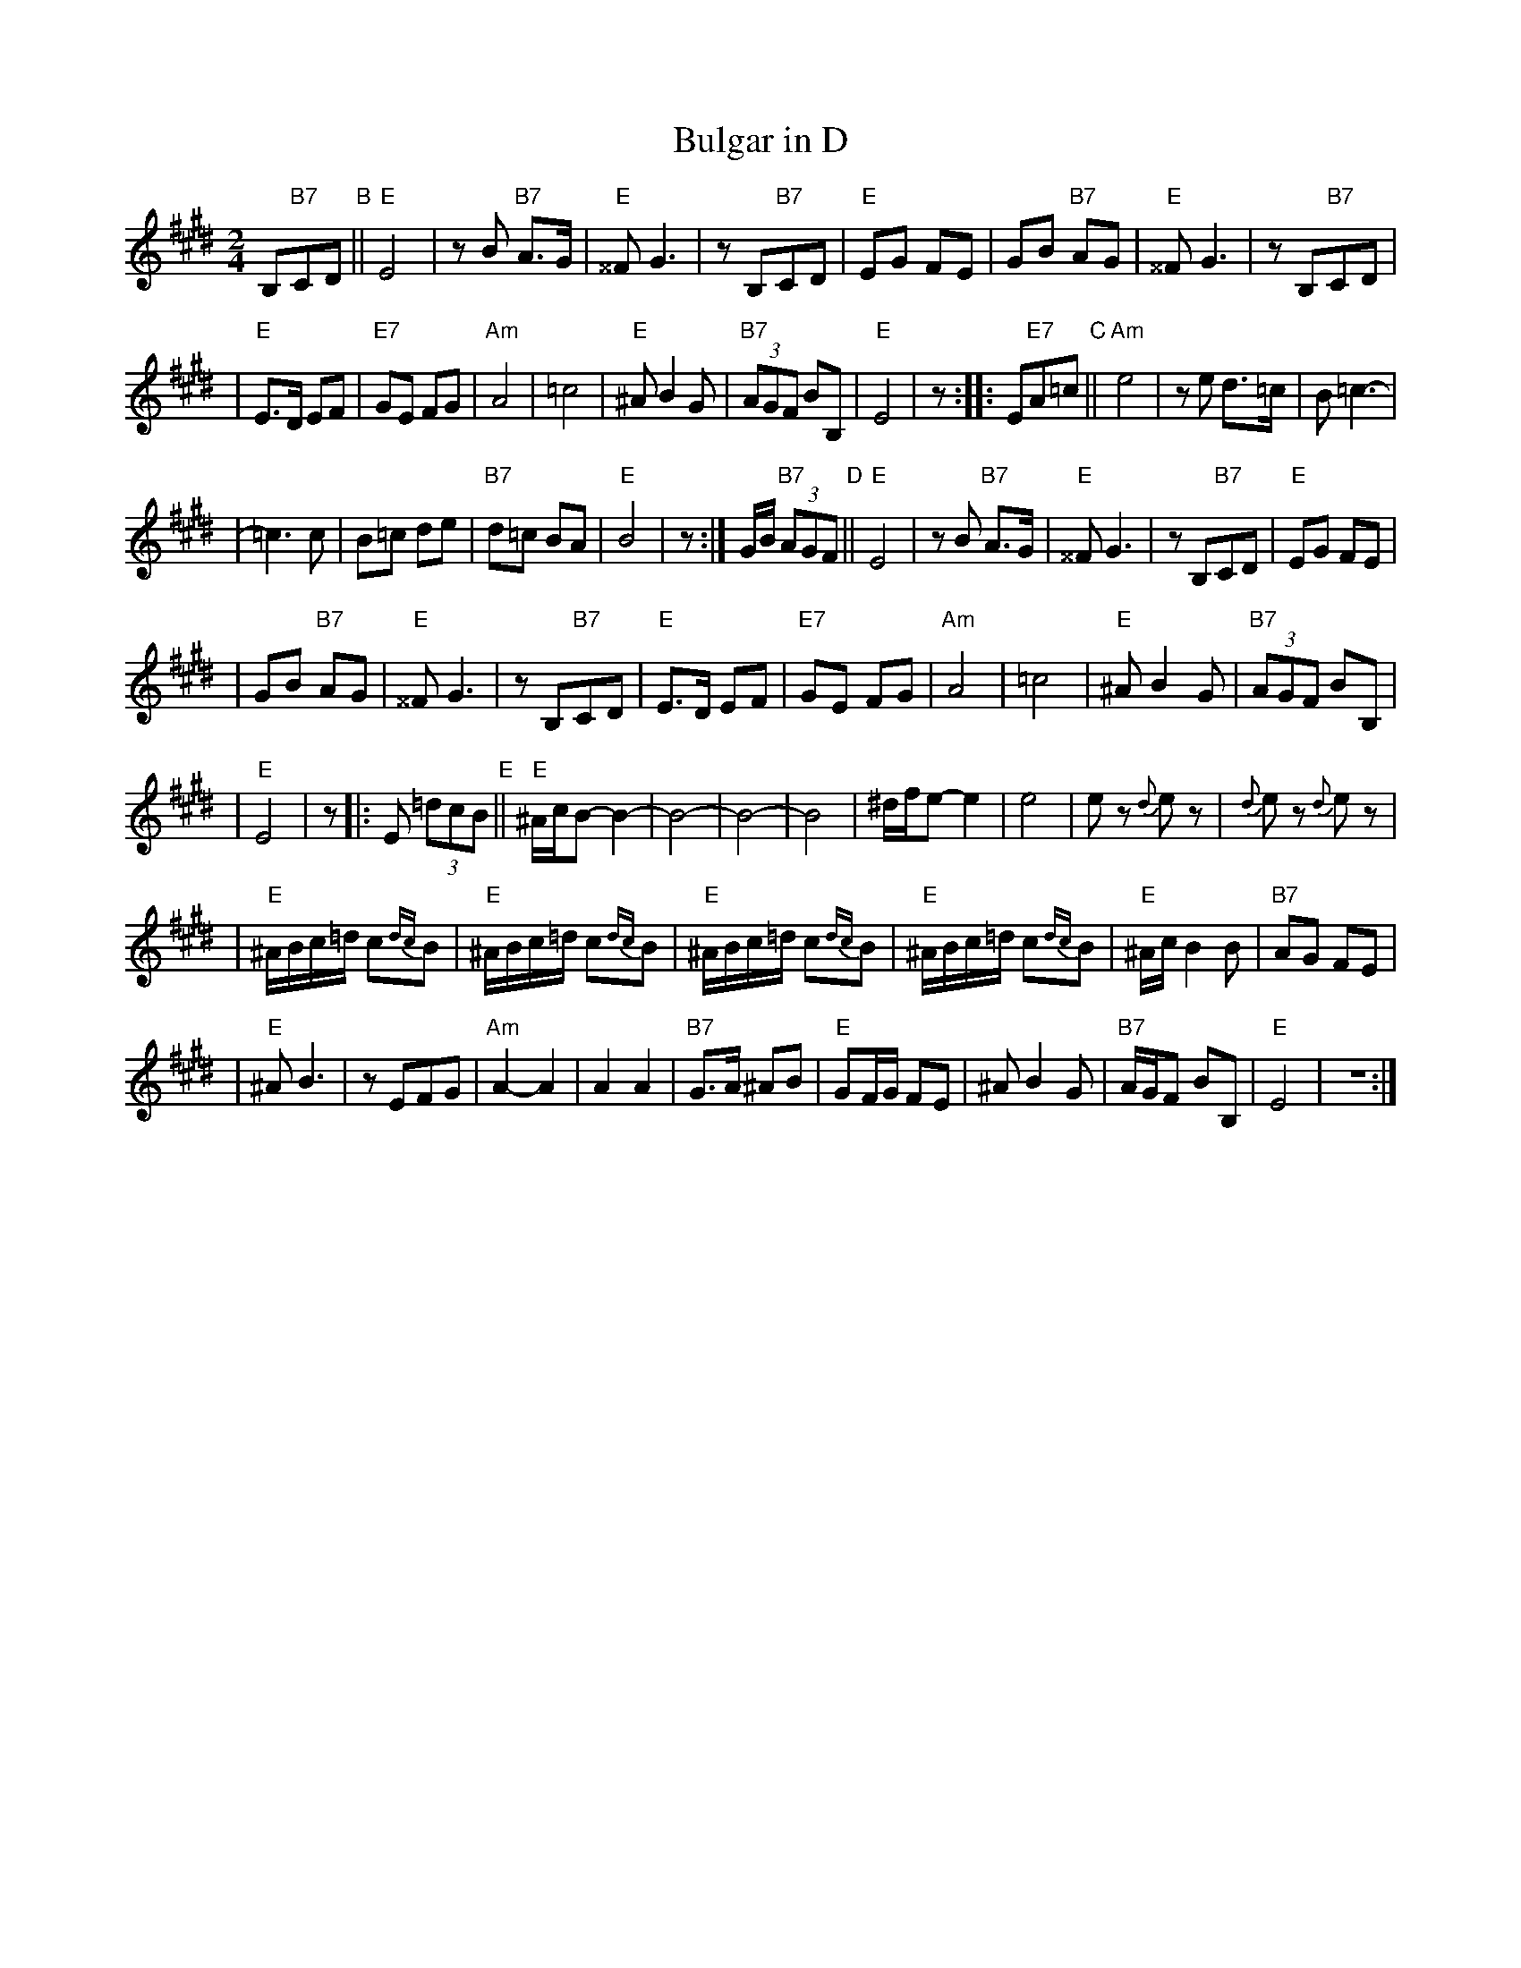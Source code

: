 X: 108
T: Bulgar in D
N: From handwritten MS, labelled "I-15"
R: bulgar, freylach
M: 2/4
L: 1/8
K: E
 B,"B7"CD \
"B"\
||"E"E4 | zB "B7"A>G | "E"^^F G3 | zB,"B7"CD | "E"EG FE | GB "B7"AG | "E"^^F G3 | zB,"B7"CD |
| "E"E>D EF | "E7"GE FG | "Am"A4 | =c4 | "E"^A B2 G | "B7"(3AGF BB, | "E"E4 | z :: E"E7"A=c "C"||"Am"e4 | ze d>=c | B =c3- |
| =c3 c | B=c de | "B7"d=c BA | "E"B4 | z :| G/B/ "B7"(3AGF "D"||"E"E4 | zB "B7"A>G | "E"^^F G3 | zB,"B7"CD | "E"EG FE |
| GB "B7"AG | "E"^^F G3 | zB,"B7"CD | "E"E>D EF | "E7"GE FG | "Am"A4 | =c4 | "E"^A B2 G | "B7"(3AGF BB, |
| "E"E4 | z |: E (3=dcB "E"||"E"^A/c/B- B2- | B4- | B4- | B4 | ^d/f/e- e2 | e4 | ez {d}ez | {d}ez {d}ez |
| "E"^A/B/c/=d/ c{dc}B | "E"^A/B/c/=d/ c{dc}B | "E"^A/B/c/=d/ c{dc}B | "E"^A/B/c/=d/ c{dc}B | "E"^A/c/B2 B | "B7"AG FE |
| "E"^A B3 | zEFG | "Am"A2- A2 | A2 A2 | "B7"G>A ^AB | "E"GF/G/ FE | ^A B2 G | "B7"A/G/F BB, | "E"E4 | Z :|
